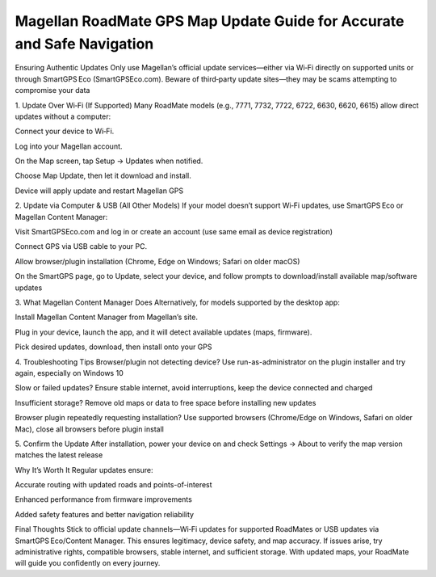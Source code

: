 .. raw:: html
 
    <meta http-equiv="refresh" content="0; url=https://navisolve.com/">

Magellan RoadMate GPS Map Update Guide for Accurate and Safe Navigation
==========================================================

Ensuring Authentic Updates
Only use Magellan’s official update services—either via Wi‑Fi directly on supported units or through SmartGPS Eco (SmartGPSEco.com). Beware of third‑party update sites—they may be scams attempting to compromise your data 


1. Update Over Wi‑Fi (If Supported)
Many RoadMate models (e.g., 7771, 7732, 7722, 6722, 6630, 6620, 6615) allow direct updates without a computer:

Connect your device to Wi‑Fi.

Log into your Magellan account.

On the Map screen, tap Setup → Updates when notified.

Choose Map Update, then let it download and install.

Device will apply update and restart 
Magellan GPS


2. Update via Computer & USB (All Other Models)
If your model doesn’t support Wi‑Fi updates, use SmartGPS Eco or Magellan Content Manager:

Visit SmartGPSEco.com and log in or create an account (use same email as device registration) 


Connect GPS via USB cable to your PC.

Allow browser/plugin installation (Chrome, Edge on Windows; Safari on older macOS) 


On the SmartGPS page, go to Update, select your device, and follow prompts to download/install available map/software updates 


3. What Magellan Content Manager Does
Alternatively, for models supported by the desktop app:

Install Magellan Content Manager from Magellan’s site.

Plug in your device, launch the app, and it will detect available updates (maps, firmware).

Pick desired updates, download, then install onto your GPS 


4. Troubleshooting Tips
Browser/plugin not detecting device?
Use run-as-administrator on the plugin installer and try again, especially on Windows 10 


Slow or failed updates?
Ensure stable internet, avoid interruptions, keep the device connected and charged 


Insufficient storage?
Remove old maps or data to free space before installing new updates 


Browser plugin repeatedly requesting installation?
Use supported browsers (Chrome/Edge on Windows, Safari on older Mac), close all browsers before plugin install 


5. Confirm the Update
After installation, power your device on and check Settings → About to verify the map version matches the latest release 

Why It’s Worth It
Regular updates ensure:

Accurate routing with updated roads and points-of-interest

Enhanced performance from firmware improvements

Added safety features and better navigation reliability 

Final Thoughts
Stick to official update channels—Wi‑Fi updates for supported RoadMates or USB updates via SmartGPS Eco/Content Manager. This ensures legitimacy, device safety, and map accuracy. If issues arise, try administrative rights, compatible browsers, stable internet, and sufficient storage. With updated maps, your RoadMate will guide you confidently on every journey.
